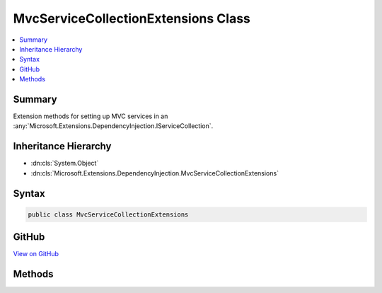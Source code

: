 

MvcServiceCollectionExtensions Class
====================================



.. contents:: 
   :local:



Summary
-------

Extension methods for setting up MVC services in an :any:`Microsoft.Extensions.DependencyInjection.IServiceCollection`\.





Inheritance Hierarchy
---------------------


* :dn:cls:`System.Object`
* :dn:cls:`Microsoft.Extensions.DependencyInjection.MvcServiceCollectionExtensions`








Syntax
------

.. code-block:: csharp

   public class MvcServiceCollectionExtensions





GitHub
------

`View on GitHub <https://github.com/aspnet/apidocs/blob/master/aspnet/mvc/src/Microsoft.AspNet.Mvc/MvcServiceCollectionExtensions.cs>`_





.. dn:class:: Microsoft.Extensions.DependencyInjection.MvcServiceCollectionExtensions

Methods
-------

.. dn:class:: Microsoft.Extensions.DependencyInjection.MvcServiceCollectionExtensions
    :noindex:
    :hidden:

    
    .. dn:method:: Microsoft.Extensions.DependencyInjection.MvcServiceCollectionExtensions.AddMvc(Microsoft.Extensions.DependencyInjection.IServiceCollection)
    
        
    
        Adds MVC services to the specified :any:`Microsoft.Extensions.DependencyInjection.IServiceCollection`\.
    
        
        
        
        :param services: The  to add services to.
        
        :type services: Microsoft.Extensions.DependencyInjection.IServiceCollection
        :rtype: Microsoft.Extensions.DependencyInjection.IMvcBuilder
        :return: A reference to this instance after the operation has completed.
    
        
        .. code-block:: csharp
    
           public static IMvcBuilder AddMvc(IServiceCollection services)
    
    .. dn:method:: Microsoft.Extensions.DependencyInjection.MvcServiceCollectionExtensions.AddMvc(Microsoft.Extensions.DependencyInjection.IServiceCollection, System.Action<Microsoft.AspNet.Mvc.MvcOptions>)
    
        
    
        Adds MVC services to the specified :any:`Microsoft.Extensions.DependencyInjection.IServiceCollection`\.
    
        
        
        
        :param services: The  to add services to.
        
        :type services: Microsoft.Extensions.DependencyInjection.IServiceCollection
        
        
        :param setupAction: An action delegate to configure the provided .
        
        :type setupAction: System.Action{Microsoft.AspNet.Mvc.MvcOptions}
        :rtype: Microsoft.Extensions.DependencyInjection.IMvcBuilder
        :return: A reference to this instance after the operation has completed.
    
        
        .. code-block:: csharp
    
           public static IMvcBuilder AddMvc(IServiceCollection services, Action<MvcOptions> setupAction)
    

